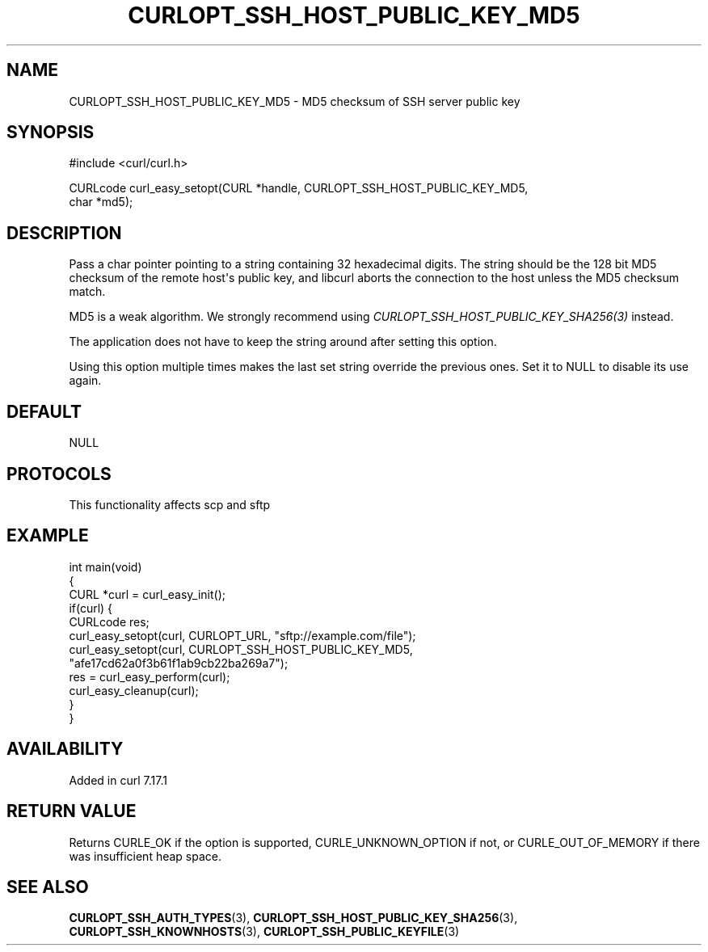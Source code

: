 .\" generated by cd2nroff 0.1 from CURLOPT_SSH_HOST_PUBLIC_KEY_MD5.md
.TH CURLOPT_SSH_HOST_PUBLIC_KEY_MD5 3 "2024-09-25" libcurl
.SH NAME
CURLOPT_SSH_HOST_PUBLIC_KEY_MD5 \- MD5 checksum of SSH server public key
.SH SYNOPSIS
.nf
#include <curl/curl.h>

CURLcode curl_easy_setopt(CURL *handle, CURLOPT_SSH_HOST_PUBLIC_KEY_MD5,
                          char *md5);
.fi
.SH DESCRIPTION
Pass a char pointer pointing to a string containing 32 hexadecimal digits. The
string should be the 128 bit MD5 checksum of the remote host\(aqs public key, and
libcurl aborts the connection to the host unless the MD5 checksum match.

MD5 is a weak algorithm. We strongly recommend using
\fICURLOPT_SSH_HOST_PUBLIC_KEY_SHA256(3)\fP instead.

The application does not have to keep the string around after setting this
option.

Using this option multiple times makes the last set string override the
previous ones. Set it to NULL to disable its use again.
.SH DEFAULT
NULL
.SH PROTOCOLS
This functionality affects scp and sftp
.SH EXAMPLE
.nf
int main(void)
{
  CURL *curl = curl_easy_init();
  if(curl) {
    CURLcode res;
    curl_easy_setopt(curl, CURLOPT_URL, "sftp://example.com/file");
    curl_easy_setopt(curl, CURLOPT_SSH_HOST_PUBLIC_KEY_MD5,
                     "afe17cd62a0f3b61f1ab9cb22ba269a7");
    res = curl_easy_perform(curl);
    curl_easy_cleanup(curl);
  }
}
.fi
.SH AVAILABILITY
Added in curl 7.17.1
.SH RETURN VALUE
Returns CURLE_OK if the option is supported, CURLE_UNKNOWN_OPTION if not, or
CURLE_OUT_OF_MEMORY if there was insufficient heap space.
.SH SEE ALSO
.BR CURLOPT_SSH_AUTH_TYPES (3),
.BR CURLOPT_SSH_HOST_PUBLIC_KEY_SHA256 (3),
.BR CURLOPT_SSH_KNOWNHOSTS (3),
.BR CURLOPT_SSH_PUBLIC_KEYFILE (3)
